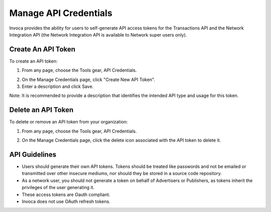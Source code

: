 Manage API Credentials
======================

Invoca provides the ability for users to self-generate API access tokens for the Transactions API and the Network Integration
API (the Network Integration API is available to Network super users only).


Create An API Token
-------------------

To create an API token:

1. From any page, choose the Tools gear, API Credentials.

.. raw:: html

  <ul>
  <li><img src="https://invoca.uservoice.com/assets/74025540/gear-icon.png" class="info-img"></li>
  </ul>

2. On the Manage Credentials page, click "Create New API Token".
3. Enter a description and click Save.

Note: It is recommended to provide a description that identifies the intended API type and usage for this token.


Delete an API Token
-------------------

To delete or remove an API token from your organization:

1.   From any page, choose the Tools gear, API Credentials.

.. raw:: html

  <ul>
  <li><img src="https://invoca.uservoice.com/assets/74025540/gear-icon.png" class="info-img" /></li>
  </ul>

2.   On the Manage Credentials page, click the delete icon associated with the API token to delete it.


API Guidelines
--------------

- Users should generate their own API tokens. Tokens should be treated like passwords and not be emailed or transmitted over other insecure mediums, nor should they be stored in a source code repository.

- As a network user, you should not generate a token on behalf of Advertisers or Publishers, as tokens inherit the privileges of the user generating it.

- These access tokens are Oauth compliant.

- Invoca does not use OAuth refresh tokens.
